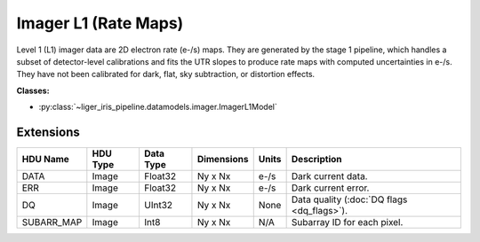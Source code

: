 Imager L1 (Rate Maps)
=====================

Level 1 (L1) imager data are 2D electron rate (e-/s) maps. They are generated by the stage 1 pipeline, which handles a subset of detector-level calibrations and fits the UTR slopes to produce rate maps with computed uncertainties in e-/s. They have not been calibrated for dark, flat, sky subtraction, or distortion effects.

**Classes:**

* :py:class:`~liger_iris_pipeline.datamodels.imager.ImagerL1Model`


Extensions
----------

.. csv-table::
   :header: "HDU Name", "HDU Type", "Data Type", "Dimensions", "Units", "Description"

   DATA, Image, Float32, "Ny x Nx", "e-/s", "Dark current data."
   ERR, Image, Float32, "Ny x Nx", "e-/s", "Dark current error."
   DQ, Image, UInt32, "Ny x Nx", None, "Data quality (:doc:`DQ flags <dq_flags>`)."
   SUBARR_MAP, Image, Int8, "Ny x Nx", "N/A", "Subarray ID for each pixel."